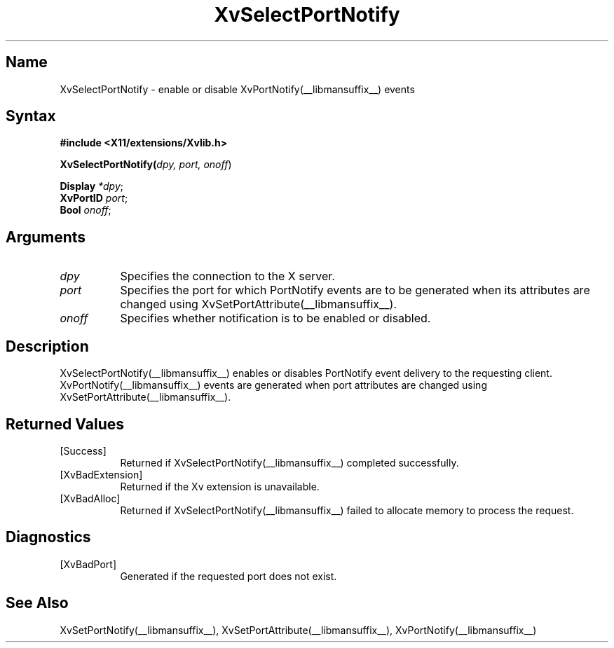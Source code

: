 .TH XvSelectPortNotify __libmansuffix__ __vendorversion__
.\" $XFree86: xc/doc/man/Xv/XvSelectPortNotify.man,v 1.5 2001/01/27 18:20:36 dawes Exp $
.SH Name
XvSelectPortNotify \- enable or disable XvPortNotify(__libmansuffix__) events
.\"
.SH Syntax
.B #include <X11/extensions/Xvlib.h>
.sp 1l
\fBXvSelectPortNotify(\fIdpy, port, onoff\fR)
.sp 1l
\fBDisplay \fI*dpy\fR;
.br
\fBXvPortID \fIport\fR;
.br
\fBBool \fIonoff\fR;
.\"
.SH Arguments
.\"
.IP \fIdpy\fR 8
Specifies the connection to the X server.
.IP \fIport\fR 8
Specifies the port for which PortNotify events are to be generated
when its attributes are changed using XvSetPortAttribute(__libmansuffix__).
.IP \fIonoff\fR 8
Specifies whether notification is to be enabled or disabled.
.\"
.SH Description
.\"
XvSelectPortNotify(__libmansuffix__) enables or disables PortNotify event
delivery to the requesting client.  XvPortNotify(__libmansuffix__) events are
generated when port attributes are changed using XvSetPortAttribute(__libmansuffix__).
.\"
.SH Returned Values
.IP [Success] 8
Returned if XvSelectPortNotify(__libmansuffix__) completed successfully.
.IP [XvBadExtension] 8
Returned if the Xv extension is unavailable.
.IP [XvBadAlloc] 8
Returned if XvSelectPortNotify(__libmansuffix__) failed to allocate memory to process
the request.
.SH Diagnostics
.IP [XvBadPort] 8
Generated if the requested port does not exist.
.SH See Also
.\"
XvSetPortNotify(__libmansuffix__), XvSetPortAttribute(__libmansuffix__), XvPortNotify(__libmansuffix__)
.br

